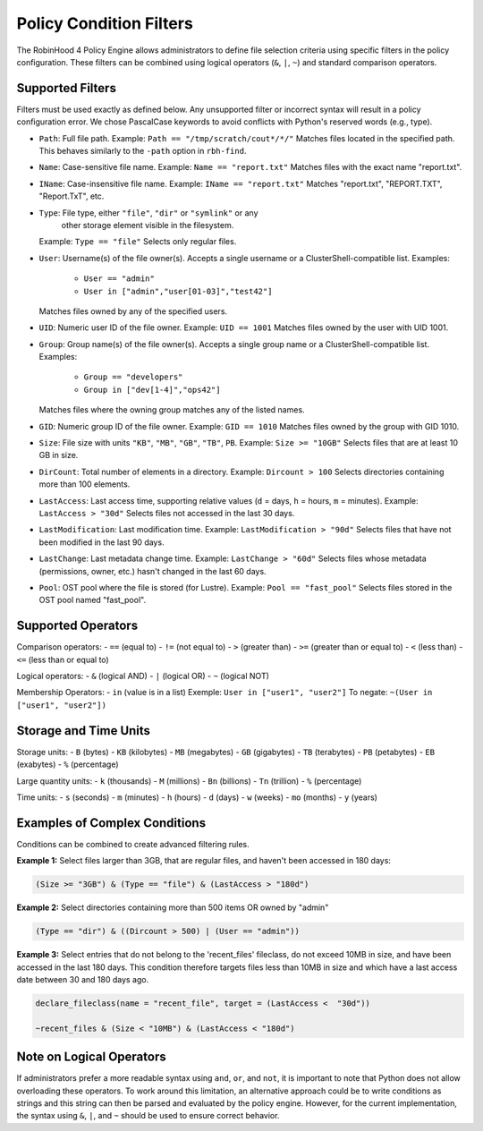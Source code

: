 .. This file is part of the RobinHood Library
   Copyright (C) 2025 Commissariat à l'énergie atomique et
                      aux énergies alternatives

   SPDX-License-Identifier: LGPL-3.0-or-later

Policy Condition Filters
========================
The RobinHood 4 Policy Engine allows administrators to define file selection
criteria using specific filters in the policy configuration.
These filters can be combined using logical operators (``&``, ``|``, ``~``)
and standard comparison operators.

Supported Filters
-----------------
Filters must be used exactly as defined below. Any unsupported filter or
incorrect syntax will result in a policy configuration error.
We chose PascalCase keywords to avoid conflicts with Python's reserved words
(e.g., type).

- ``Path``: Full file path.
  Example: ``Path == "/tmp/scratch/cout*/*/"``
  Matches files located in the specified path.
  This behaves similarly to the ``-path`` option in ``rbh-find``.

- ``Name``: Case-sensitive file name.
  Example: ``Name == "report.txt"``
  Matches files with the exact name "report.txt".

- ``IName``: Case-insensitive file name.
  Example: ``IName == "report.txt"``
  Matches "report.txt", "REPORT.TXT", "Report.TxT", etc.

- ``Type``: File type, either ``"file"``, ``"dir"`` or ``"symlink"`` or any
            other storage element visible in the filesystem.
  Example: ``Type == "file"``
  Selects only regular files.

- ``User``: Username(s) of the file owner(s).
  Accepts a single username or a ClusterShell-compatible list.
  Examples:
    - ``User == "admin"``
    - ``User in ["admin","user[01-03]","test42"]``
  Matches files owned by any of the specified users.

- ``UID``: Numeric user ID of the file owner.
  Example: ``UID == 1001``
  Matches files owned by the user with UID 1001.

- ``Group``: Group name(s) of the file owner(s).
  Accepts a single group name or a ClusterShell-compatible list.
  Examples:
    - ``Group == "developers"``
    - ``Group in ["dev[1-4]","ops42"]``
  Matches files where the owning group matches any of the listed names.

- ``GID``: Numeric group ID of the file owner.
  Example: ``GID == 1010``
  Matches files owned by the group with GID 1010.

- ``Size``: File size with units ``"KB"``, ``"MB"``, ``"GB"``, ``"TB"``, ``PB``.
  Example: ``Size >= "10GB"``
  Selects files that are at least 10 GB in size.

- ``DirCount``: Total number of elements in a directory.
  Example: ``Dircount > 100``
  Selects directories containing more than 100 elements.

- ``LastAccess``: Last access time, supporting relative values
  (``d`` = days, ``h`` = hours, ``m`` = minutes).
  Example: ``LastAccess > "30d"``
  Selects files not accessed in the last 30 days.

- ``LastModification``: Last modification time.
  Example: ``LastModification > "90d"``
  Selects files that have not been modified in the last 90 days.

- ``LastChange``: Last metadata change time.
  Example: ``LastChange > "60d"``
  Selects files whose metadata (permissions, owner, etc.)
  hasn't changed in the last 60 days.

- ``Pool``: OST pool where the file is stored (for Lustre).
  Example: ``Pool == "fast_pool"``
  Selects files stored in the OST pool named "fast_pool".

Supported Operators
-------------------
Comparison operators:
- ``==``  (equal to)
- ``!=``  (not equal to)
- ``>``   (greater than)
- ``>=``  (greater than or equal to)
- ``<``   (less than)
- ``<=``  (less than or equal to)

Logical operators:
- ``&``   (logical AND)
- ``|``   (logical OR)
- ``~``   (logical NOT)

Membership Operators:
- ``in``  (value is in a list)
Exemple:   ``User in ["user1", "user2"]``
To negate: ``~(User in ["user1", "user2"])``

Storage and Time Units
----------------------
Storage units:
- ``B``   (bytes)
- ``KB``  (kilobytes)
- ``MB``  (megabytes)
- ``GB``  (gigabytes)
- ``TB``  (terabytes)
- ``PB``  (petabytes)
- ``EB``  (exabytes)
- ``%``   (percentage)

Large quantity units:
- ``k``   (thousands)
- ``M``   (millions)
- ``Bn``  (billions)
- ``Tn``  (trillion)
- ``%``   (percentage)

Time units:
- ``s``   (seconds)
- ``m``   (minutes)
- ``h``   (hours)
- ``d``   (days)
- ``w``   (weeks)
- ``mo``  (months)
- ``y``   (years)

Examples of Complex Conditions
------------------------------
Conditions can be combined to create advanced filtering rules.

**Example 1:**
Select files larger than 3GB, that are regular files, and haven't been accessed
in 180 days:

.. code:: python

    (Size >= "3GB") & (Type == "file") & (LastAccess > "180d")

**Example 2:**
Select directories containing more than 500 items OR owned by "admin"

.. code:: python

    (Type == "dir") & ((Dircount > 500) | (User == "admin"))

**Example 3:**
Select entries that do not belong to the 'recent_files' fileclass, do not exceed
10MB in size, and have been accessed in the last 180 days. This condition
therefore targets files less than 10MB in size and which have a last access date
between 30 and 180 days ago.

.. code:: python

    declare_fileclass(name = "recent_file", target = (LastAccess <  "30d"))

    ~recent_files & (Size < "10MB") & (LastAccess < "180d")

Note on Logical Operators
-------------------------
If administrators prefer a more readable syntax using ``and``, ``or``,
and ``not``, it is important to note that Python does not allow overloading
these operators. To work around this limitation, an alternative approach
could be to write conditions as strings and this string can then be parsed and
evaluated by the policy engine. However, for the current implementation,
the syntax using ``&``, ``|``, and ``~`` should be used to ensure correct
behavior.

